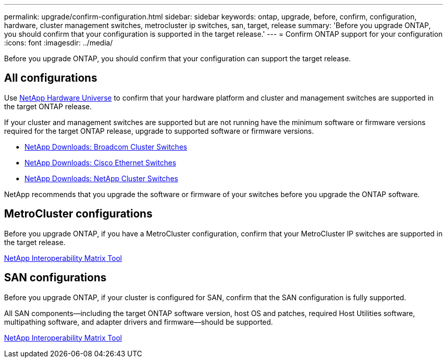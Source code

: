 ---
permalink: upgrade/confirm-configuration.html
sidebar: sidebar
keywords: ontap, upgrade, before, confirm, configuration, hardware, cluster management switches, metrocluster ip switches, san, target, release
summary: 'Before you upgrade ONTAP, you should confirm that your configuration is supported in the target release.'
---
= Confirm ONTAP support for your configuration
:icons: font
:imagesdir: ../media/

[.lead]

Before you upgrade ONTAP, you should confirm that your configuration can support the target release.

== All configurations

Use https://hwu.netapp.com[NetApp Hardware Universe^] to confirm that your hardware platform and cluster and management switches are supported in the target ONTAP release.

If your cluster and management switches are supported but are not running have the minimum software or firmware versions required for the target ONTAP release, upgrade to supported software or firmware versions.

* https://mysupport.netapp.com/site/info/broadcom-cluster-switch[NetApp Downloads: Broadcom Cluster Switches^]
* https://mysupport.netapp.com/site/info/cisco-ethernet-switch[NetApp Downloads: Cisco Ethernet Switches^]
* https://mysupport.netapp.com/site/info/netapp-cluster-switch[NetApp Downloads: NetApp Cluster Switches^]

NetApp recommends that you upgrade the software or firmware of your switches before you upgrade the ONTAP software. 

== MetroCluster configurations

Before you upgrade ONTAP, if you have a MetroCluster configuration, confirm that your MetroCluster IP switches are supported in the target release.

https://mysupport.netapp.com/matrix[NetApp Interoperability Matrix Tool^]

== SAN configurations

Before you upgrade ONTAP, if your cluster is configured for SAN, confirm that the SAN configuration is fully supported.

All SAN components--including the target ONTAP software version, host OS and patches, required Host Utilities software, multipathing software, and adapter drivers and firmware--should be supported.

https://mysupport.netapp.com/matrix[NetApp Interoperability Matrix Tool^]

// 2023 Jul 25, Jira 1183
//BURT 1381609; 2021-May-26

